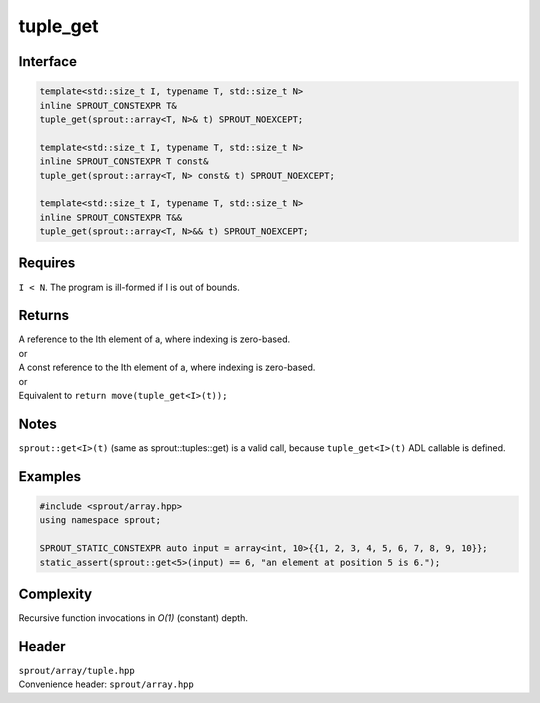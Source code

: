 .. _sprout-array-array-tuple_get:

###############################################################################
tuple_get
###############################################################################

Interface
========================================
.. sourcecode:: c++

  template<std::size_t I, typename T, std::size_t N>
  inline SPROUT_CONSTEXPR T&
  tuple_get(sprout::array<T, N>& t) SPROUT_NOEXCEPT;
  
  template<std::size_t I, typename T, std::size_t N>
  inline SPROUT_CONSTEXPR T const&
  tuple_get(sprout::array<T, N> const& t) SPROUT_NOEXCEPT;
  
  template<std::size_t I, typename T, std::size_t N>
  inline SPROUT_CONSTEXPR T&&
  tuple_get(sprout::array<T, N>&& t) SPROUT_NOEXCEPT;

Requires
========================================

| ``I < N``. The program is ill-formed if I is out of bounds.

Returns
========================================

| A reference to the Ith element of a, where indexing is zero-based.
| or
| A const reference to the Ith element of a, where indexing is zero-based.
| or
| Equivalent to ``return move(tuple_get<I>(t));``

Notes
========================================

| ``sprout::get<I>(t)`` (same as sprout::tuples::get) is a valid call, because ``tuple_get<I>(t)`` ADL callable is defined.

Examples
========================================
.. sourcecode:: c++

  #include <sprout/array.hpp>
  using namespace sprout;
  
  SPROUT_STATIC_CONSTEXPR auto input = array<int, 10>{{1, 2, 3, 4, 5, 6, 7, 8, 9, 10}};
  static_assert(sprout::get<5>(input) == 6, "an element at position 5 is 6.");

Complexity
========================================

| Recursive function invocations in *O(1)* (constant) depth.

Header
========================================

| ``sprout/array/tuple.hpp``
| Convenience header: ``sprout/array.hpp``

